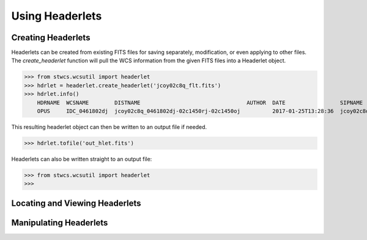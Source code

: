Using Headerlets
****************

Creating Headerlets
-------------------
Headerlets can be created from existing FITS files for saving separately,
modification, or even applying to other files.  The `create_headerlet` function
will pull the WCS information from the given FITS files into a Headerlet object.

>>> from stwcs.wcsutil import headerlet
>>> hdrlet = headerlet.create_headerlet('jcoy02c8q_flt.fits')
>>> hdrlet.info()
    HDRNAME  WCSNAME        DISTNAME                                 AUTHOR  DATE                 SIPNAME              NPOLFILE                 D2IMFILE                 DESCRIP
    OPUS     IDC_0461802dj  jcoy02c8q_0461802dj-02c1450rj-02c1450oj          2017-01-25T13:28:36  jcoy02c8q_0461802dj  jref$02c1450rj_npl.fits  jref$02c1450oj_d2i.fits

This resulting headerlet object can then be written to an output file if needed.

>>> hdrlet.tofile('out_hlet.fits')

Headerlets can also be written straight to an output file:

>>> from stwcs.wcsutil import headerlet
>>>

Locating and Viewing Headerlets
-------------------------------


Manipulating Headerlets
-----------------------
